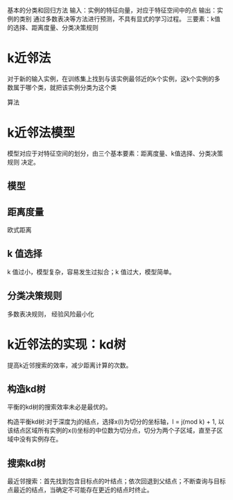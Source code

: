 ﻿#+OPTIONS: tex:dvipng
#+HTML_HEAD: <link rel="stylesheet" type="text/css" href="orgstyle.css"/>
  基本的分类和回归方法
  输入：实例的特征向量，对应于特征空间中的点
  输出：实例的类别
  通过多数表决等方法进行预测，不具有显式的学习过程。
  三要素：k值的选择、距离度量、分类决策规则


* k近邻法
  对于新的输入实例，在训练集上找到与该实例最邻近的k个实例，这k个实例的多数属于哪个类，就把该实例分类为这个类

  算法
* k近邻法模型
  模型对应于对特征空间的划分，由三个基本要素：距离度量、k值选择、分类决策规则 决定。

** 模型
** 距离度量
   欧式距离
**  k 值选择
    k 值过小，模型复杂，容易发生过拟合；k 值过大，模型简单。
** 分类决策规则
   多数表决规则， 经验风险最小化

* k近邻法的实现：kd树
  提高k近邻搜索的效率，减少距离计算的次数。

** 构造kd树
   平衡的kd树的搜索效率未必是最优的。

   构造平衡kd树:对于深度为j的结点，选择x(l)为切分的坐标轴，l = j(mod k) + 1, 以该结点区域所有实例的x(l)坐标的中位数为切分点，切分为两个子区域，直至子区域中没有实例存在。
 
** 搜索kd树
   最近邻搜索：首先找到包含目标点的叶结点；依次回退到父结点；不断查询与目标点最近的结点，当确定不可能存在更近的结点时终止。 
